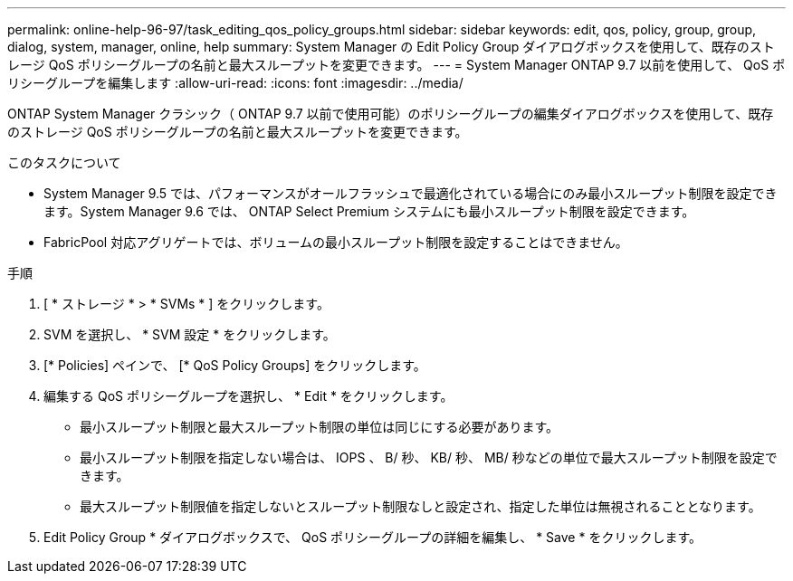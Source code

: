 ---
permalink: online-help-96-97/task_editing_qos_policy_groups.html 
sidebar: sidebar 
keywords: edit, qos, policy, group, group, dialog, system, manager, online, help 
summary: System Manager の Edit Policy Group ダイアログボックスを使用して、既存のストレージ QoS ポリシーグループの名前と最大スループットを変更できます。 
---
= System Manager ONTAP 9.7 以前を使用して、 QoS ポリシーグループを編集します
:allow-uri-read: 
:icons: font
:imagesdir: ../media/


[role="lead"]
ONTAP System Manager クラシック（ ONTAP 9.7 以前で使用可能）のポリシーグループの編集ダイアログボックスを使用して、既存のストレージ QoS ポリシーグループの名前と最大スループットを変更できます。

.このタスクについて
* System Manager 9.5 では、パフォーマンスがオールフラッシュで最適化されている場合にのみ最小スループット制限を設定できます。System Manager 9.6 では、 ONTAP Select Premium システムにも最小スループット制限を設定できます。
* FabricPool 対応アグリゲートでは、ボリュームの最小スループット制限を設定することはできません。


.手順
. [ * ストレージ * > * SVMs * ] をクリックします。
. SVM を選択し、 * SVM 設定 * をクリックします。
. [* Policies] ペインで、 [* QoS Policy Groups] をクリックします。
. 編集する QoS ポリシーグループを選択し、 * Edit * をクリックします。
+
** 最小スループット制限と最大スループット制限の単位は同じにする必要があります。
** 最小スループット制限を指定しない場合は、 IOPS 、 B/ 秒、 KB/ 秒、 MB/ 秒などの単位で最大スループット制限を設定できます。
** 最大スループット制限値を指定しないとスループット制限なしと設定され、指定した単位は無視されることとなります。


. Edit Policy Group * ダイアログボックスで、 QoS ポリシーグループの詳細を編集し、 * Save * をクリックします。

